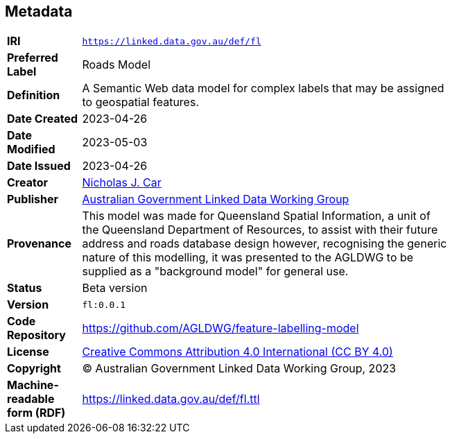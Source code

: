 == Metadata

[width=75%, frame=none, grid=none, cols="1,5"]
|===
|**IRI** | `https://linked.data.gov.au/def/fl`
|**Preferred Label** | Roads Model
|**Definition** | A Semantic Web data model for complex labels that may be assigned to geospatial features.
| **Date Created** | 2023-04-26
| **Date Modified** | 2023-05-03
| **Date Issued** | 2023-04-26
|**Creator** | https://orcid.org/0000-0002-8742-7730[Nicholas J. Car]
|**Publisher** | https://linked.data.gov.au/org/agldwg[Australian Government Linked Data Working Group]
|**Provenance** | This model was made for Queensland Spatial Information, a unit of the Queensland Department of Resources, to assist with their future address and roads database design however, recognising the generic nature of this modelling, it was presented to the AGLDWG to be supplied as a "background model" for general use.
|**Status** | Beta version
|**Version** | `fl:0.0.1`
|**Code Repository** | https://github.com/AGLDWG/feature-labelling-model
|**License** | https://creativecommons.org/licenses/by/4.0/[Creative Commons Attribution 4.0 International (CC BY 4.0)]
|**Copyright** | &copy; Australian Government Linked Data Working Group, 2023
|**Machine-readable form (RDF)** | https://linked.data.gov.au/def/fl.ttl
|===
